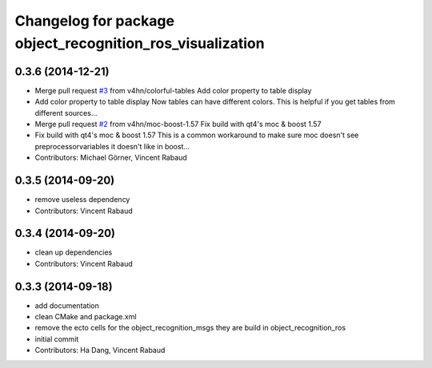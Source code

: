 ^^^^^^^^^^^^^^^^^^^^^^^^^^^^^^^^^^^^^^^^^^^^^^^^^^^^^^^^^^
Changelog for package object_recognition_ros_visualization
^^^^^^^^^^^^^^^^^^^^^^^^^^^^^^^^^^^^^^^^^^^^^^^^^^^^^^^^^^

0.3.6 (2014-12-21)
------------------
* Merge pull request `#3 <https://github.com/wg-perception/object_recognition_ros_visualization/issues/3>`_ from v4hn/colorful-tables
  Add color property to table display
* Add color property to table display
  Now tables can have different colors.
  This is helpful if you get tables from different sources...
* Merge pull request `#2 <https://github.com/wg-perception/object_recognition_ros_visualization/issues/2>`_ from v4hn/moc-boost-1.57
  Fix build with qt4's moc & boost 1.57
* Fix build with qt4's moc & boost 1.57
  This is a common workaround to make sure moc doesn't see
  preprocessorvariables it doesn't like in boost...
* Contributors: Michael Görner, Vincent Rabaud

0.3.5 (2014-09-20)
------------------
* remove useless dependency
* Contributors: Vincent Rabaud

0.3.4 (2014-09-20)
------------------
* clean up dependencies
* Contributors: Vincent Rabaud

0.3.3 (2014-09-18)
------------------
* add documentation
* clean CMake and package.xml
* remove the ecto cells for the object_recognition_msgs
  they are build in object_recognition_ros
* initial commit
* Contributors: Ha Dang, Vincent Rabaud
